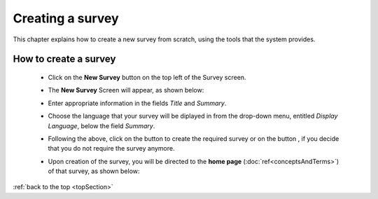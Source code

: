 .. |dontCreate| image:: ../_static/user/dontCreateButton.png
.. |create| image:: ../_static/user/createButton.png

.. _topSection:

Creating a survey
=================

This chapter explains how to create a new survey from scratch, using the tools that the system provides.

How to create a survey
----------------------

   - Click on the **New Survey** button on the top left of the Survey screen.

   - The **New Survey** Screen will appear, as shown below: 

     .. image:: ../_static/user/newSurveyScreen.png
        :align: center 
   
   - Enter appropriate information in the fields *Title* and *Summary*.  

   - Choose the language that your survey will be diplayed in from the drop-down menu, entitled *Display Language*, below the field *Summary*.

   - Following the above, click on the button |create| to create the required survey or on the button |dontCreate|, if you decide that you do not require the survey anymore.

   - Upon creation of the survey, you will be directed to the **home page** (:doc:`ref<conceptsAndTerms>`) of that survey, as shown below:
 
     .. image:: ../_static/user/originalHomePageSurveyScreen.png
        :align: center 
		
:ref:`back to the top <topSection>`